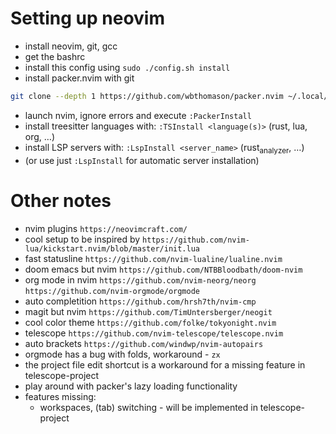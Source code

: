 * Setting up neovim
- install neovim, git, gcc
- get the bashrc
- install this config using ~sudo ./config.sh install~
- install packer.nvim with git
#+begin_src bash
git clone --depth 1 https://github.com/wbthomason/packer.nvim ~/.local/share/nvim/site/pack/packer/start/packer.nvim-lua
#+end_src
- launch nvim, ignore errors and execute ~:PackerInstall~
- install treesitter languages with: ~:TSInstall <language(s)>~ (rust, lua, org, ...)
- install LSP servers with: ~:LspInstall <server_name>~ (rust_analyzer, ...)
- (or use just ~:LspInstall~ for automatic server installation)
	

* Other notes
- nvim plugins ~https://neovimcraft.com/~
- cool setup to be inspired by ~https://github.com/nvim-lua/kickstart.nvim/blob/master/init.lua~
- fast statusline ~https://github.com/nvim-lualine/lualine.nvim~
- doom emacs but nvim ~https://github.com/NTBBloodbath/doom-nvim~
- org mode in nvim ~https://github.com/nvim-neorg/neorg~
	~https://github.com/nvim-orgmode/orgmode~
- auto completition ~https://github.com/hrsh7th/nvim-cmp~
- magit but nvim ~https://github.com/TimUntersberger/neogit~
- cool color theme ~https://github.com/folke/tokyonight.nvim~
- telescope ~https://github.com/nvim-telescope/telescope.nvim~
- auto brackets ~https://github.com/windwp/nvim-autopairs~
- orgmode has a bug with folds, workaround - ~zx~
- the project file edit shortcut is a workaround for a missing feature in telescope-project
- play around with packer's lazy loading functionality
- features missing:
	- workspaces, (tab) switching - will be implemented in telescope-project

